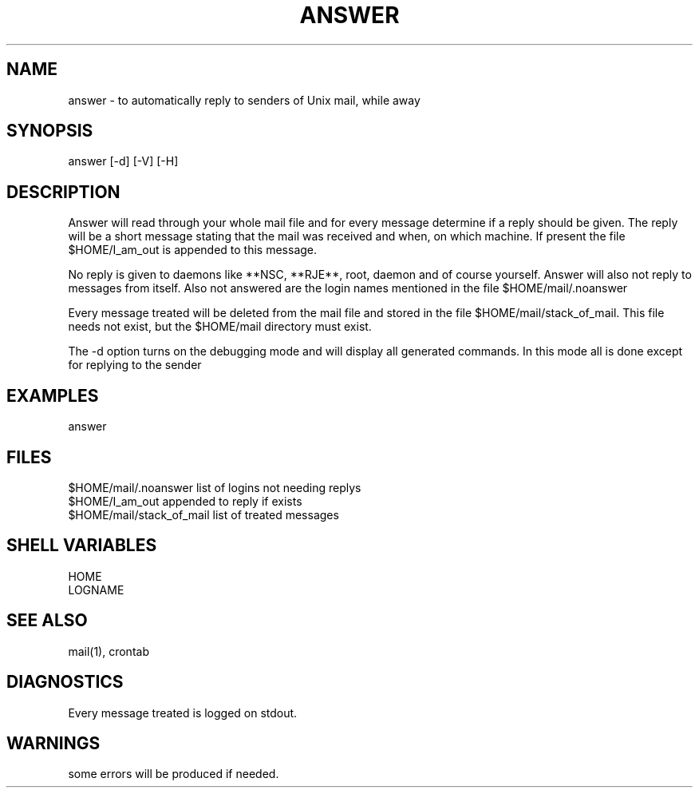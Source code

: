 .TH ANSWER 1 "HFVR"
.SH NAME
.\" name \- one-line description for in permuted index
answer \- to automatically reply to senders of Unix mail, while away
.SH SYNOPSIS
.\" bnf on command syntax
answer [-d] [-V] [-H]
.SH DESCRIPTION
.\" semantics
Answer will read through your whole mail file and for every message
determine if a reply should be given. The reply will be a short message
stating that the mail was received and when, on which machine.
If present the file $HOME/I_am_out is appended to this message.
.sp
No reply is given to daemons like **NSC, **RJE**, root, daemon and of
course yourself. Answer will also not reply to messages from itself.
Also not answered are the login names mentioned in the file 
$HOME/mail/.noanswer
.sp
Every message treated will be deleted from the mail file and stored
in the file $HOME/mail/stack_of_mail. This file needs not exist, but the
$HOME/mail directory must exist.
.sp
The -d option turns on the debugging mode and will display all generated
commands. In this mode all is done except for replying to the sender
.SH EXAMPLES
answer
.SH FILES
.nf
$HOME/mail/.noanswer        list of logins not needing replys
$HOME/I_am_out              appended to reply if exists
$HOME/mail/stack_of_mail    list of treated messages
.fi
.SH SHELL VARIABLES
.nf
HOME
LOGNAME
.fi
.SH SEE ALSO
mail(1), crontab
.SH DIAGNOSTICS
Every message treated is logged on stdout.
.SH WARNINGS
some errors will be produced if needed.
